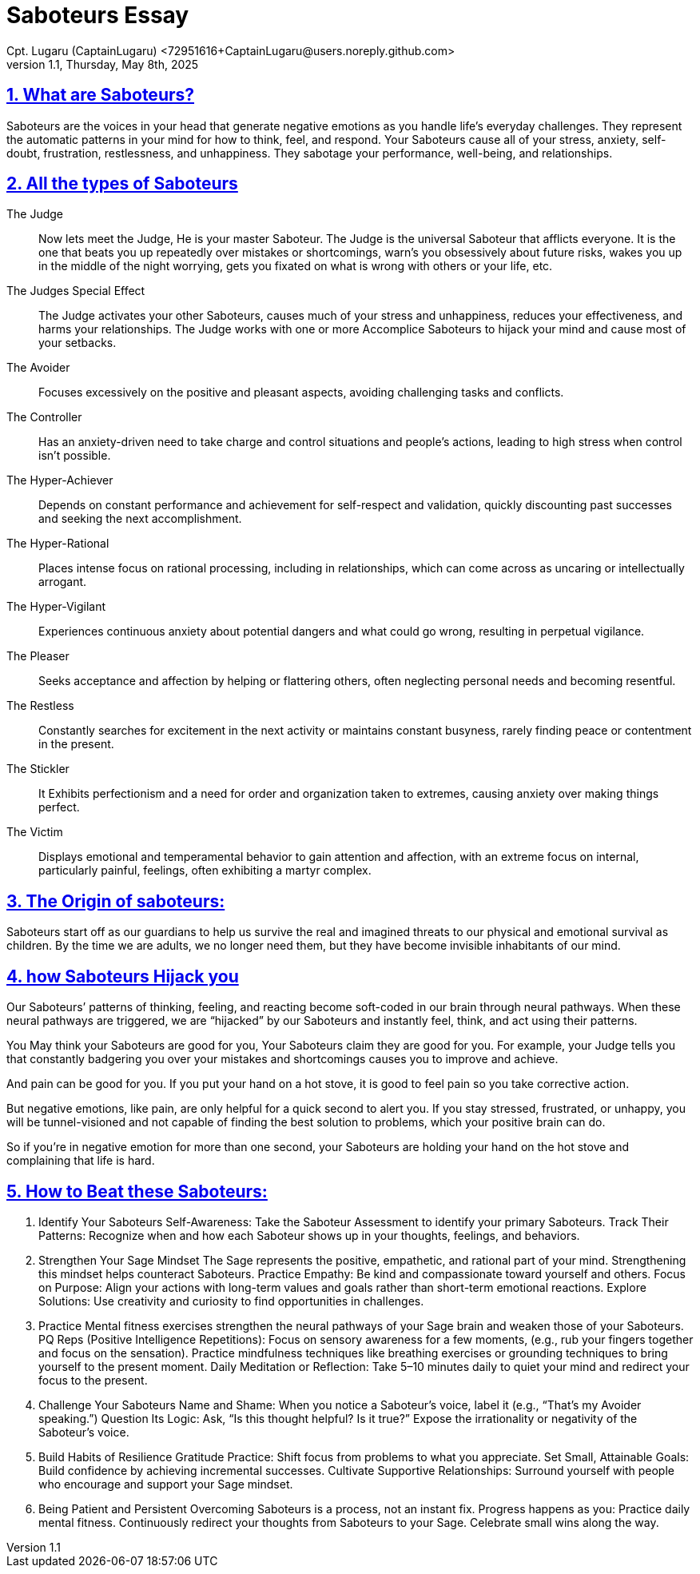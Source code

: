 = Saboteurs Essay
Cpt. Lugaru (CaptainLugaru) <72951616+CaptainLugaru@users.noreply.github.com>
v1.1, Thursday, May 8th, 2025
:description: A breakdown of saboteurs, what they are, and how they affect you.
:sectnums:
:sectanchors:
:sectlinks:
:icons: font
:tip-caption: 💡️
:note-caption: ℹ️
:important-caption: ❗
:caution-caption: 🔥
:warning-caption: ⚠️
:toc: preamble
:toclevels: 1
:toc-title: Saboteur Essay and examination
:keywords: Homeschool Learning Journey
:imagesdir: ./images
:labsdir: ./labs
ifdef::env-name[:relfilesuffix: .adoc]

== What are Saboteurs?

Saboteurs are the voices in your head that generate negative emotions as you handle life’s everyday challenges.
They represent the automatic patterns in your mind for how to think, feel, and respond.
Your Saboteurs cause all of your stress, anxiety, self-doubt, frustration, restlessness, and unhappiness.
They sabotage your performance, well-being, and relationships.

== All the types of Saboteurs

The Judge::

Now lets meet the Judge, He is your master Saboteur.
The Judge is the universal Saboteur that afflicts everyone.
It is the one that beats you up repeatedly over mistakes or shortcomings,
warn's you obsessively about future risks,
wakes you up in the middle of the night worrying,
gets you fixated on what is wrong with others or your life,
etc.

The Judges Special Effect::

The Judge activates your other Saboteurs,
causes much of your stress and unhappiness,
reduces your effectiveness, and harms your relationships.
The Judge works with one or more Accomplice Saboteurs to hijack your mind and cause most of your setbacks.

The Avoider::

Focuses excessively on the positive and pleasant aspects,
avoiding challenging tasks and conflicts.

The Controller::

Has an anxiety-driven need to take charge and control situations and people's actions,
leading to high stress when control isn't possible.

The Hyper-Achiever::

Depends on constant performance and achievement for self-respect and validation,
quickly discounting past successes and seeking the next accomplishment.

The Hyper-Rational::

Places intense focus on rational processing, including in relationships,
which can come across as uncaring or intellectually arrogant.

The Hyper-Vigilant::

Experiences continuous anxiety about potential dangers and what could go wrong,
resulting in perpetual vigilance.

The Pleaser::

Seeks acceptance and affection by helping or flattering others,
often neglecting personal needs and becoming resentful.

The Restless::

Constantly searches for excitement in the next activity or maintains constant busyness,
rarely finding peace or contentment in the present.

The Stickler::

It Exhibits perfectionism and a need for order and organization taken to extremes,
causing anxiety over making things perfect.

The Victim::

Displays emotional and temperamental behavior to gain attention and affection, with an extreme focus on internal, particularly painful, feelings, often exhibiting a martyr complex.


== The Origin of saboteurs:

Saboteurs start off as our guardians to help us survive the real
and imagined threats to our physical and emotional survival as children.
By the time we are adults,
we no longer need them,
but they have become invisible inhabitants of our mind.

== how Saboteurs Hijack you
Our Saboteurs’ patterns of thinking,
feeling, and reacting become soft-coded in our brain through neural pathways.
When these neural pathways are triggered,
we are “hijacked” by our Saboteurs and instantly feel,
think, and act using their patterns.

You May think your Saboteurs are good for you,
Your Saboteurs claim they are good for you.
For example, your Judge tells you that constantly badgering you over your mistakes
 and shortcomings causes you to improve and achieve.

And pain can be good for you.
If you put your hand on a hot stove,
it is good to feel pain so you take corrective action.

But negative emotions, like pain,
are only helpful for a quick second to alert you.
If you stay stressed, frustrated, or unhappy,
you will be tunnel-visioned and not capable of finding the best solution to problems,
which your positive brain can do.

So if you’re in negative emotion for more than one second,
your Saboteurs are holding your hand on the hot stove and complaining that life is hard.



== How to Beat these Saboteurs:

. Identify Your Saboteurs
Self-Awareness: Take the Saboteur Assessment to identify your primary Saboteurs.
Track Their Patterns: Recognize when and how each Saboteur shows up in your thoughts, feelings, and behaviors.

. Strengthen Your Sage Mindset
The Sage represents the positive, empathetic, and rational part of your mind. Strengthening this mindset helps counteract Saboteurs.
Practice Empathy: Be kind and compassionate toward yourself and others.
Focus on Purpose: Align your actions with long-term values and goals rather than short-term emotional reactions.
Explore Solutions: Use creativity and curiosity to find opportunities in challenges.

. Practice
Mental fitness exercises strengthen the neural pathways of your Sage brain and weaken those of your Saboteurs.
PQ Reps (Positive Intelligence Repetitions):
Focus on sensory awareness for a few moments, (e.g., rub your fingers together and focus on the sensation).
Practice mindfulness techniques like breathing exercises or grounding techniques to bring yourself to the present moment.
Daily Meditation or Reflection: Take 5–10 minutes daily to quiet your mind and redirect your focus to the present.

. Challenge Your Saboteurs
Name and Shame: When you notice a Saboteur's voice, label it (e.g., “That’s my Avoider speaking.”)
Question Its Logic: Ask, “Is this thought helpful? Is it true?” Expose the irrationality or negativity of the Saboteur’s voice.

. Build Habits of Resilience
Gratitude Practice: Shift focus from problems to what you appreciate.
Set Small, Attainable Goals: Build confidence by achieving incremental successes.
Cultivate Supportive Relationships: Surround yourself with people who encourage and support your Sage mindset.

. Being Patient and Persistent
Overcoming Saboteurs is a process, not an instant fix. Progress happens as you:
Practice daily mental fitness.
Continuously redirect your thoughts from Saboteurs to your Sage.
Celebrate small wins along the way.